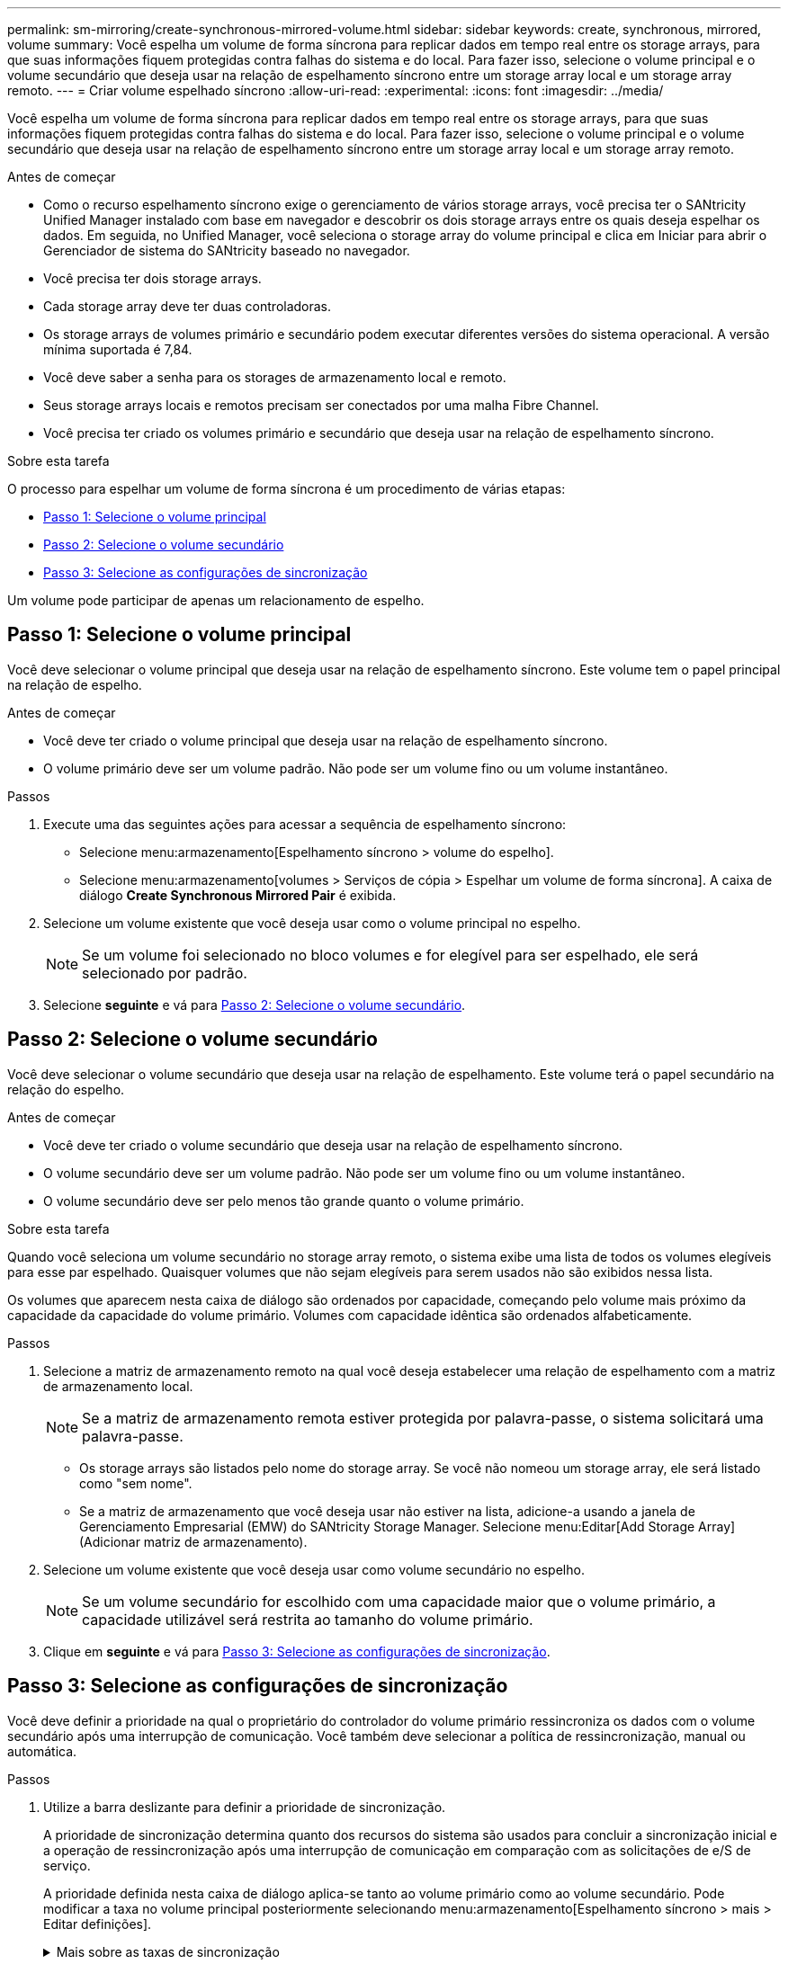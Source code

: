 ---
permalink: sm-mirroring/create-synchronous-mirrored-volume.html 
sidebar: sidebar 
keywords: create, synchronous, mirrored, volume 
summary: Você espelha um volume de forma síncrona para replicar dados em tempo real entre os storage arrays, para que suas informações fiquem protegidas contra falhas do sistema e do local. Para fazer isso, selecione o volume principal e o volume secundário que deseja usar na relação de espelhamento síncrono entre um storage array local e um storage array remoto. 
---
= Criar volume espelhado síncrono
:allow-uri-read: 
:experimental: 
:icons: font
:imagesdir: ../media/


[role="lead"]
Você espelha um volume de forma síncrona para replicar dados em tempo real entre os storage arrays, para que suas informações fiquem protegidas contra falhas do sistema e do local. Para fazer isso, selecione o volume principal e o volume secundário que deseja usar na relação de espelhamento síncrono entre um storage array local e um storage array remoto.

.Antes de começar
* Como o recurso espelhamento síncrono exige o gerenciamento de vários storage arrays, você precisa ter o SANtricity Unified Manager instalado com base em navegador e descobrir os dois storage arrays entre os quais deseja espelhar os dados. Em seguida, no Unified Manager, você seleciona o storage array do volume principal e clica em Iniciar para abrir o Gerenciador de sistema do SANtricity baseado no navegador.
* Você precisa ter dois storage arrays.
* Cada storage array deve ter duas controladoras.
* Os storage arrays de volumes primário e secundário podem executar diferentes versões do sistema operacional. A versão mínima suportada é 7,84.
* Você deve saber a senha para os storages de armazenamento local e remoto.
* Seus storage arrays locais e remotos precisam ser conectados por uma malha Fibre Channel.
* Você precisa ter criado os volumes primário e secundário que deseja usar na relação de espelhamento síncrono.


.Sobre esta tarefa
O processo para espelhar um volume de forma síncrona é um procedimento de várias etapas:

* <<Passo 1: Selecione o volume principal>>
* <<Passo 2: Selecione o volume secundário>>
* <<Passo 3: Selecione as configurações de sincronização>>


Um volume pode participar de apenas um relacionamento de espelho.



== Passo 1: Selecione o volume principal

[role="lead"]
Você deve selecionar o volume principal que deseja usar na relação de espelhamento síncrono. Este volume tem o papel principal na relação de espelho.

.Antes de começar
* Você deve ter criado o volume principal que deseja usar na relação de espelhamento síncrono.
* O volume primário deve ser um volume padrão. Não pode ser um volume fino ou um volume instantâneo.


.Passos
. Execute uma das seguintes ações para acessar a sequência de espelhamento síncrono:
+
** Selecione menu:armazenamento[Espelhamento síncrono > volume do espelho].
** Selecione menu:armazenamento[volumes > Serviços de cópia > Espelhar um volume de forma síncrona]. A caixa de diálogo *Create Synchronous Mirrored Pair* é exibida.


. Selecione um volume existente que você deseja usar como o volume principal no espelho.
+
[NOTE]
====
Se um volume foi selecionado no bloco volumes e for elegível para ser espelhado, ele será selecionado por padrão.

====
. Selecione *seguinte* e vá para <<Passo 2: Selecione o volume secundário>>.




== Passo 2: Selecione o volume secundário

[role="lead"]
Você deve selecionar o volume secundário que deseja usar na relação de espelhamento. Este volume terá o papel secundário na relação do espelho.

.Antes de começar
* Você deve ter criado o volume secundário que deseja usar na relação de espelhamento síncrono.
* O volume secundário deve ser um volume padrão. Não pode ser um volume fino ou um volume instantâneo.
* O volume secundário deve ser pelo menos tão grande quanto o volume primário.


.Sobre esta tarefa
Quando você seleciona um volume secundário no storage array remoto, o sistema exibe uma lista de todos os volumes elegíveis para esse par espelhado. Quaisquer volumes que não sejam elegíveis para serem usados não são exibidos nessa lista.

Os volumes que aparecem nesta caixa de diálogo são ordenados por capacidade, começando pelo volume mais próximo da capacidade da capacidade do volume primário. Volumes com capacidade idêntica são ordenados alfabeticamente.

.Passos
. Selecione a matriz de armazenamento remoto na qual você deseja estabelecer uma relação de espelhamento com a matriz de armazenamento local.
+
[NOTE]
====
Se a matriz de armazenamento remota estiver protegida por palavra-passe, o sistema solicitará uma palavra-passe.

====
+
** Os storage arrays são listados pelo nome do storage array. Se você não nomeou um storage array, ele será listado como "sem nome".
** Se a matriz de armazenamento que você deseja usar não estiver na lista, adicione-a usando a janela de Gerenciamento Empresarial (EMW) do SANtricity Storage Manager. Selecione menu:Editar[Add Storage Array] (Adicionar matriz de armazenamento).


. Selecione um volume existente que você deseja usar como volume secundário no espelho.
+
[NOTE]
====
Se um volume secundário for escolhido com uma capacidade maior que o volume primário, a capacidade utilizável será restrita ao tamanho do volume primário.

====
. Clique em *seguinte* e vá para <<Passo 3: Selecione as configurações de sincronização>>.




== Passo 3: Selecione as configurações de sincronização

[role="lead"]
Você deve definir a prioridade na qual o proprietário do controlador do volume primário ressincroniza os dados com o volume secundário após uma interrupção de comunicação. Você também deve selecionar a política de ressincronização, manual ou automática.

.Passos
. Utilize a barra deslizante para definir a prioridade de sincronização.
+
A prioridade de sincronização determina quanto dos recursos do sistema são usados para concluir a sincronização inicial e a operação de ressincronização após uma interrupção de comunicação em comparação com as solicitações de e/S de serviço.

+
A prioridade definida nesta caixa de diálogo aplica-se tanto ao volume primário como ao volume secundário. Pode modificar a taxa no volume principal posteriormente selecionando menu:armazenamento[Espelhamento síncrono > mais > Editar definições].

+
.Mais sobre as taxas de sincronização
[%collapsible]
====
Existem cinco taxas de prioridade de sincronização:

** Mais baixo
** Baixo
** Média
** Alta
** Maior se a prioridade de sincronização for definida para a taxa mais baixa, a atividade de e/S será priorizada e a operação de ressincronização demorará mais tempo. Se a prioridade de sincronização estiver definida para a taxa mais alta, a operação de ressincronização será priorizada, mas a atividade de e/S para o storage array pode ser afetada.


====
. Escolha se deseja ressincronizar os pares espelhados na matriz de armazenamento remoto manualmente ou automaticamente.
+
** *Manual* (a opção recomendada) -- Selecione essa opção para exigir que a sincronização seja reiniciada manualmente após a comunicação ser restaurada para um par espelhado. Essa opção oferece a melhor oportunidade para recuperar dados.
** *Automático*-- Selecione esta opção para iniciar a ressincronização automaticamente após a comunicação ser restaurada para um par espelhado. Para retomar manualmente a sincronização, vá para o menu:armazenamento[Espelhamento síncrono], realce o par espelhado na tabela e selecione Retomar em mais.


. Clique em *Finish* para concluir a sequência de espelhamento síncrono.


.Resultados
O System Manager executa as seguintes ações:

* Ativa a funcionalidade de espelhamento síncrono.
* Inicia a sincronização inicial entre a matriz de armazenamento local e a matriz de armazenamento remoto.
* Define a prioridade de sincronização e a política de ressincronização.


.Depois de terminar
Selecione menu:Home[View Operations in Progress] (Ver operações em curso) para ver o progresso da operação de espelhamento síncrono. Esta operação pode ser demorada e pode afetar o desempenho do sistema.
